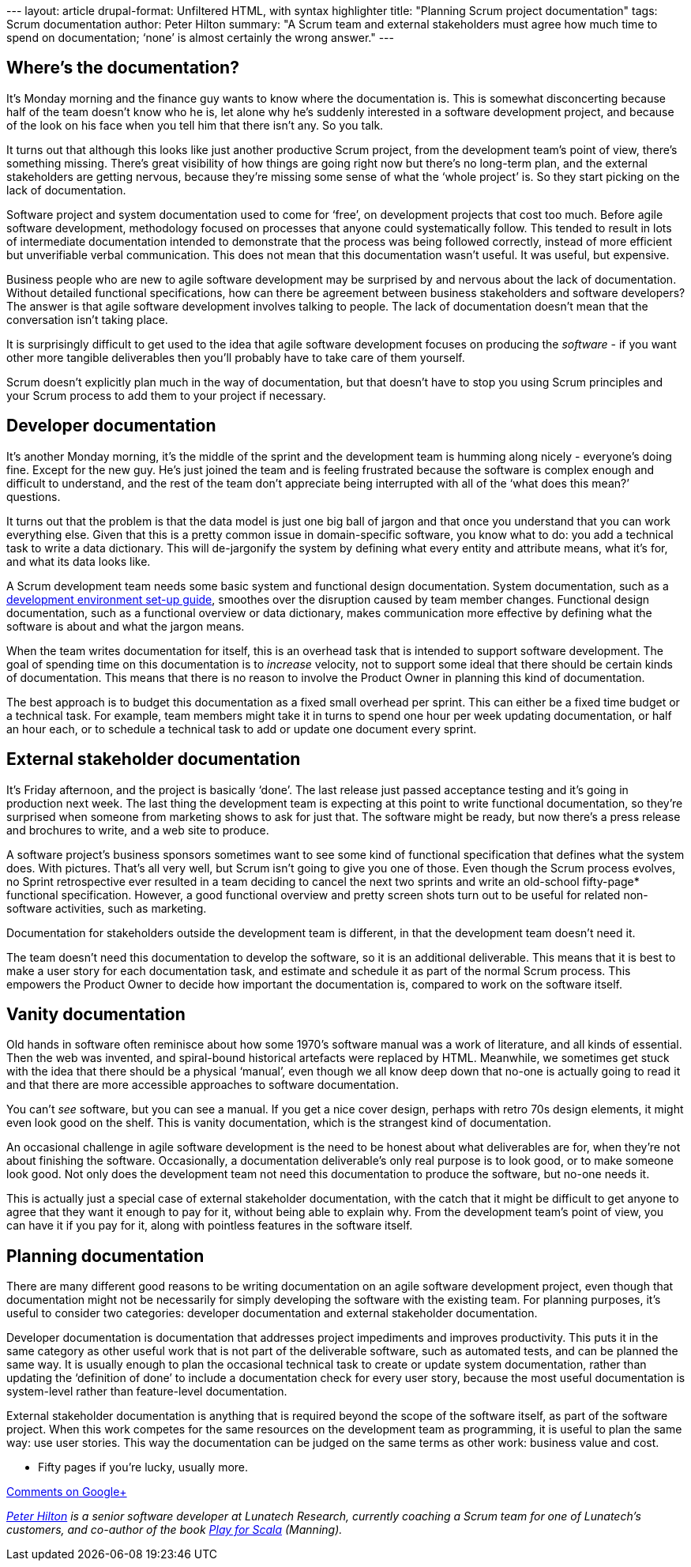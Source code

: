 --- layout: article drupal-format: Unfiltered HTML, with syntax
highlighter title: "Planning Scrum project documentation" tags: Scrum
documentation author: Peter Hilton summary: "A Scrum team and external
stakeholders must agree how much time to spend on documentation; ‘none’
is almost certainly the wrong answer." ---

[[where]]
== Where’s the documentation?

It’s Monday morning and the finance guy wants to know where the
documentation is. This is somewhat disconcerting because half of the
team doesn’t know who he is, let alone why he’s suddenly interested in a
software development project, and because of the look on his face when
you tell him that there isn’t any. So you talk.

It turns out that although this looks like just another productive Scrum
project, from the development team’s point of view, there’s something
missing. There’s great visibility of how things are going right now but
there’s no long-term plan, and the external stakeholders are getting
nervous, because they’re missing some sense of what the ‘whole project’
is. So they start picking on the lack of documentation.

Software project and system documentation used to come for ‘free’, on
development projects that cost too much. Before agile software
development, methodology focused on processes that anyone could
systematically follow. This tended to result in lots of intermediate
documentation intended to demonstrate that the process was being
followed correctly, instead of more efficient but unverifiable verbal
communication. This does not mean that this documentation wasn’t useful.
It was useful, but expensive.

Business people who are new to agile software development may be
surprised by and nervous about the lack of documentation. Without
detailed functional specifications, how can there be agreement between
business stakeholders and software developers? The answer is that agile
software development involves talking to people. The lack of
documentation doesn’t mean that the conversation isn’t taking place.

It is surprisingly difficult to get used to the idea that agile software
development focuses on producing the _software_ - if you want other more
tangible deliverables then you'll probably have to take care of them
yourself.

Scrum doesn’t explicitly plan much in the way of documentation, but that
doesn't have to stop you using Scrum principles and your Scrum process
to add them to your project if necessary.

[[developer]]
== Developer documentation

It’s another Monday morning, it’s the middle of the sprint and the
development team is humming along nicely - everyone’s doing fine. Except
for the new guy. He’s just joined the team and is feeling frustrated
because the software is complex enough and difficult to understand, and
the rest of the team don’t appreciate being interrupted with all of the
‘what does this mean?’ questions.

It turns out that the problem is that the data model is just one big
ball of jargon and that once you understand that you can work everything
else. Given that this is a pretty common issue in domain-specific
software, you know what to do: you add a technical task to write a data
dictionary. This will de-jargonify the system by defining what every
entity and attribute means, what it’s for, and what its data looks like.

A Scrum development team needs some basic system and functional design
documentation. System documentation, such as a
http://blog.lunatech.com/2012/08/15/scrum-development-environment-documentation[development
environment set-up guide], smoothes over the disruption caused by team
member changes. Functional design documentation, such as a functional
overview or data dictionary, makes communication more effective by
defining what the software is about and what the jargon means.

When the team writes documentation for itself, this is an overhead task
that is intended to support software development. The goal of spending
time on this documentation is to _increase_ velocity, not to support
some ideal that there should be certain kinds of documentation. This
means that there is no reason to involve the Product Owner in planning
this kind of documentation.

The best approach is to budget this documentation as a fixed small
overhead per sprint. This can either be a fixed time budget or a
technical task. For example, team members might take it in turns to
spend one hour per week updating documentation, or half an hour each, or
to schedule a technical task to add or update one document every sprint.

[[stakeholder]]
== External stakeholder documentation

It’s Friday afternoon, and the project is basically ‘done’. The last
release just passed acceptance testing and it’s going in production next
week. The last thing the development team is expecting at this point to
write functional documentation, so they’re surprised when someone from
marketing shows to ask for just that. The software might be ready, but
now there’s a press release and brochures to write, and a web site to
produce.

A software project’s business sponsors sometimes want to see some kind
of functional specification that defines what the system does. With
pictures. That’s all very well, but Scrum isn’t going to give you one of
those. Even though the Scrum process evolves, no Sprint retrospective
ever resulted in a team deciding to cancel the next two sprints and
write an old-school fifty-page* functional specification. However, a
good functional overview and pretty screen shots turn out to be useful
for related non-software activities, such as marketing.

Documentation for stakeholders outside the development team is
different, in that the development team doesn’t need it.

The team doesn’t need this documentation to develop the software, so it
is an additional deliverable. This means that it is best to make a user
story for each documentation task, and estimate and schedule it as part
of the normal Scrum process. This empowers the Product Owner to decide
how important the documentation is, compared to work on the software
itself.

[[vanity]]
== Vanity documentation

Old hands in software often reminisce about how some 1970’s software
manual was a work of literature, and all kinds of essential. Then the
web was invented, and spiral-bound historical artefacts were replaced by
HTML. Meanwhile, we sometimes get stuck with the idea that there should
be a physical ‘manual’, even though we all know deep down that no-one is
actually going to read it and that there are more accessible approaches
to software documentation.

You can’t _see_ software, but you can see a manual. If you get a nice
cover design, perhaps with retro 70s design elements, it might even look
good on the shelf. This is vanity documentation, which is the strangest
kind of documentation.

An occasional challenge in agile software development is the need to be
honest about what deliverables are for, when they’re not about finishing
the software. Occasionally, a documentation deliverable’s only real
purpose is to look good, or to make someone look good. Not only does the
development team not need this documentation to produce the software,
but no-one needs it.

This is actually just a special case of external stakeholder
documentation, with the catch that it might be difficult to get anyone
to agree that they want it enough to pay for it, without being able to
explain why. From the development team’s point of view, you can have it
if you pay for it, along with pointless features in the software itself.

[[planning]]
== Planning documentation

There are many different good reasons to be writing documentation on an
agile software development project, even though that documentation might
not be necessarily for simply developing the software with the existing
team. For planning purposes, it’s useful to consider two categories:
developer documentation and external stakeholder documentation.

Developer documentation is documentation that addresses project
impediments and improves productivity. This puts it in the same category
as other useful work that is not part of the deliverable software, such
as automated tests, and can be planned the same way. It is usually
enough to plan the occasional technical task to create or update system
documentation, rather than updating the ‘definition of done’ to include
a documentation check for every user story, because the most useful
documentation is system-level rather than feature-level documentation.

External stakeholder documentation is anything that is required beyond
the scope of the software itself, as part of the software project. When
this work competes for the same resources on the development team as
programming, it is useful to plan the same way: use user stories. This
way the documentation can be judged on the same terms as other work:
business value and cost.

* Fifty pages if you're lucky, usually more.

https://plus.google.com/107170847819841716154/posts/TscaYXPM3jm[Comments
on Google+]

_link:/author/peter-hilton[Peter Hilton] is a senior software developer
at Lunatech Research, currently coaching a Scrum team for one of
Lunatech’s customers, and co-author of the book
http://bit.ly/playforscala[Play for Scala] (Manning)._

